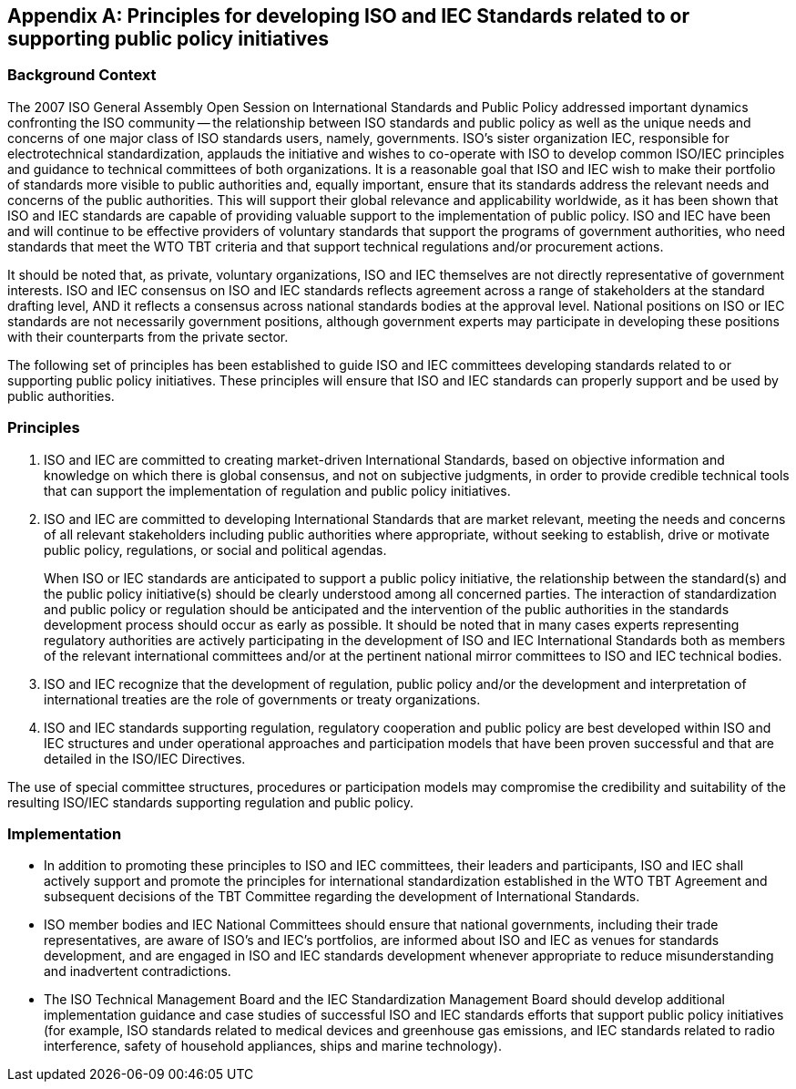 
[[_idTextAnchor618]]
[appendix,obligation="informative"]
== Principles for developing ISO and IEC Standards related to or supporting public policy initiatives

[[_idTextAnchor619]]
=== Background Context

The 2007 ISO General Assembly Open Session on International Standards and Public Policy addressed important dynamics confronting the ISO community -- the relationship between ISO standards and public policy as well as the unique needs and concerns of one major class of ISO standards users, namely, governments. ISO's sister organization IEC, responsible for electrotechnical standardization, applauds the initiative and wishes to co-operate with ISO to develop common ISO/IEC principles and guidance to technical committees of both organizations. It is a reasonable goal that ISO and IEC wish to make their portfolio of standards more visible to public authorities and, equally important, ensure that its standards address the relevant needs and concerns of the public authorities. This will support their global relevance and applicability worldwide, as it has been shown that ISO and IEC standards are capable of providing valuable support to the implementation of public policy. ISO and IEC have been and will continue to be effective providers of voluntary standards that support the programs of government authorities, who need standards that meet the WTO TBT criteria and that support technical regulations and/or procurement actions.

It should be noted that, as private, voluntary organizations, ISO and IEC themselves are not directly representative of government interests. ISO and IEC consensus on ISO and IEC standards reflects agreement across a range of stakeholders at the standard drafting level, AND it reflects a consensus across national standards bodies at the approval level. National positions on ISO or IEC standards are not necessarily government positions, although government experts may participate in developing these positions with their counterparts from the private sector.

The following set of principles has been established to guide ISO and IEC committees developing standards related to or supporting public policy initiatives. These principles will ensure that ISO and IEC standards can properly support and be used by public authorities.


[[_idTextAnchor620]]
=== Principles

. ISO and IEC are committed to creating market-driven International Standards, based on objective information and knowledge on which there is global consensus, and not on subjective judgments, in order to provide credible technical tools that can support the implementation of regulation and public policy initiatives.

. ISO and IEC are committed to developing International Standards that are market relevant, meeting the needs and concerns of all relevant stakeholders including public authorities where appropriate, without seeking to establish, drive or motivate public policy, regulations, or social and political agendas.
+
--
When ISO or IEC standards are anticipated to support a public policy initiative, the relationship between the standard(s) and the public policy initiative(s) should be clearly understood among all concerned parties. The interaction of standardization and public policy or regulation should be anticipated and the intervention of the public authorities in the standards development process should occur as early as possible. It should be noted that in many cases experts representing regulatory authorities are actively participating in the development of ISO and IEC International Standards both as members of the relevant international committees and/or at the pertinent national mirror committees to ISO and IEC technical bodies.
--

. ISO and IEC recognize that the development of regulation, public policy and/or the development and interpretation of international treaties are the role of governments or treaty organizations.

. ISO and IEC standards supporting regulation, regulatory cooperation and public policy are best developed within ISO and IEC structures and under operational approaches and participation models that have been proven successful and that are detailed in the ISO/IEC Directives.

The use of special committee structures, procedures or participation models may compromise the credibility and suitability of the resulting ISO/IEC standards supporting regulation and public policy.


[[_idTextAnchor621]]
=== Implementation

* In addition to promoting these principles to ISO and IEC committees, their leaders and participants, ISO and IEC shall actively support and promote the principles for international standardization established in the WTO TBT Agreement and subsequent decisions of the TBT Committee regarding the development of International Standards.

* ISO member bodies and IEC National Committees should ensure that national governments, including their trade representatives, are aware of ISO's and IEC's portfolios, are informed about ISO and IEC as venues for standards development, and are engaged in ISO and IEC standards development whenever appropriate to reduce misunderstanding and inadvertent contradictions.

* The ISO Technical Management Board and the IEC Standardization Management Board should develop additional implementation guidance and case studies of successful ISO and IEC standards efforts that support public policy initiatives (for example, ISO standards related to medical devices and greenhouse gas emissions, and IEC standards related to radio interference, safety of household appliances, ships and marine technology).

